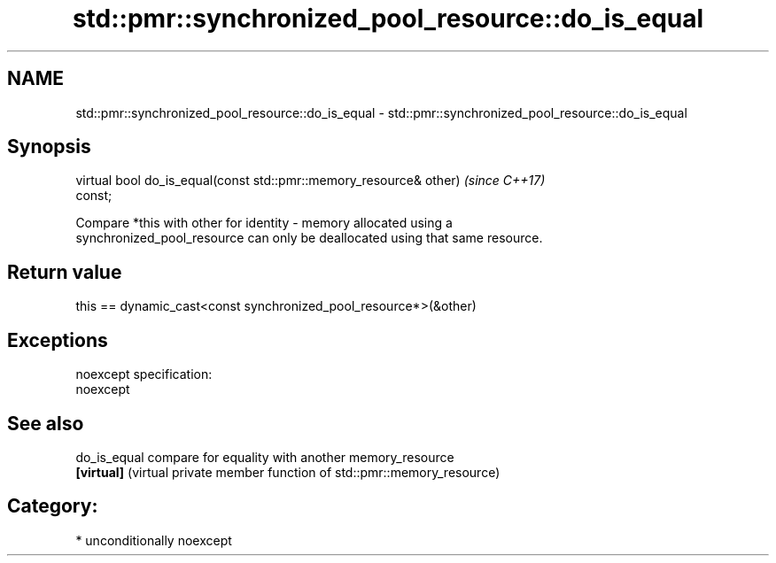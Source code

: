 .TH std::pmr::synchronized_pool_resource::do_is_equal 3 "Nov 16 2016" "2.1 | http://cppreference.com" "C++ Standard Libary"
.SH NAME
std::pmr::synchronized_pool_resource::do_is_equal \- std::pmr::synchronized_pool_resource::do_is_equal

.SH Synopsis
   virtual bool do_is_equal(const std::pmr::memory_resource& other)       \fI(since C++17)\fP
   const;

   Compare *this with other for identity - memory allocated using a
   synchronized_pool_resource can only be deallocated using that same resource.

.SH Return value

   this == dynamic_cast<const synchronized_pool_resource*>(&other)

.SH Exceptions

   noexcept specification:
   noexcept

.SH See also

   do_is_equal compare for equality with another memory_resource
   \fB[virtual]\fP   (virtual private member function of std::pmr::memory_resource)

.SH Category:

     * unconditionally noexcept
